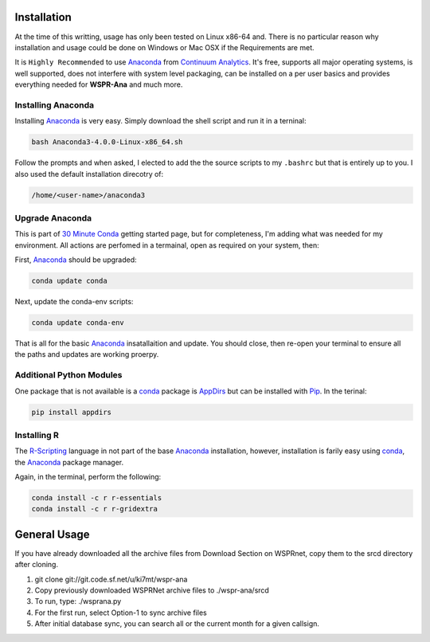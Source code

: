 Installation
------------

At the time of this writting, usage has only been tested on Linux x86-64 and. There is
no particular reason why installation and usage could be done on Windows or
Mac OSX if the Requirements are met.

It is ``Highly Recommended`` to use `Anaconda`_ from `Continuum Analytics`_. 
It's free, supports all major operating systems, is well supported, does not
interfere with system level packaging, can be installed on a per user basics
and provides everything needed for **WSPR-Ana** and much more.

Installing Anaconda
^^^^^^^^^^^^^^^^^^^
Installing `Anaconda`_ is very easy. Simply download the shell script and
run it in a terninal:

.. code-block:: bash

   bash Anaconda3-4.0.0-Linux-x86_64.sh

Follow the prompts and when asked, I elected to add the the source scripts to
my ``.bashrc`` but that is entirely up to you. I also used the default
installation direcotry of:

.. code-block:: bash

   /home/<user-name>/anaconda3


Upgrade Anaconda
^^^^^^^^^^^^^^^^
This is part of `30 Minute Conda`_ getting started page, but for completeness,
I'm adding what was needed for my environment. All actions are perfomed in a
termainal, open as required on your system, then:

First,  `Anaconda`_ should be upgraded:

.. code-block:: bash

   conda update conda


Next, update the conda-env scripts:

.. code-block:: bash

   conda update conda-env

That is all for the basic `Anaconda`_ insatallaition and update. You should
close, then re-open your terminal to ensure all the paths and updates are
working proerpy.


Additional Python Modules
^^^^^^^^^^^^^^^^^^^^^^^^^^
One package that is not available is a `conda`_ package is `AppDirs`_ but can
be installed with `Pip`_. In the terinal:

.. code-block:: bash

   pip install appdirs


Installing R
^^^^^^^^^^^^
The `R-Scripting`_ language in not part of the base `Anaconda`_ installation,
however, installation is farily easy using `conda`_, the `Anaconda`_ package
manager.

Again, in the terminal, perform the following:

.. code-block:: bash

  conda install -c r r-essentials
  conda install -c r r-gridextra


General Usage
-------------
If you have already downloaded all the archive files from Download Section on
WSPRnet, copy them to the srcd directory after cloning.

1. git clone git://git.code.sf.net/u/ki7mt/wspr-ana
2. Copy previously downloaded WSPRNet archive files to ./wspr-ana/srcd
3. To run, type: ./wsprana.py
4. For the first run, select Option-1 to sync archive files
5. After initial database sync, you can search all or the current
   month for a given callsign.

.. _Anaconda: https://www.continuum.io/downloads
.. _Continuum Analytics: https://www.continuum.io/
.. _30 Minute Conda: http://conda.pydata.org/docs/test-drive.html
.. _R-Scripting: https://www.r-project.org/about.html
.. _conda:  http://conda.pydata.org/docs/using/pkgs.html
.. _Pip: https://pypi.python.org/pypi/pip
.. _AppDirs: https://pypi.python.org/pypi/appdirs
